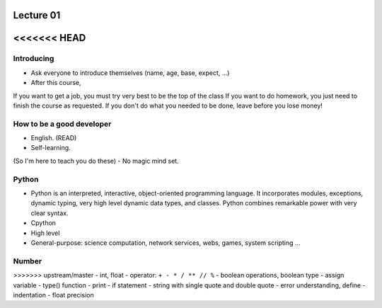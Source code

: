 Lecture 01
==========

<<<<<<< HEAD
=======
Introducing
-----------

- Ask everyone to introduce themselves (name, age, base, expect, ...)
- After this course,
If you want to get a job, you must try very best to be the top of the class
If you want to do homework, you just need to finish the course as
requested.
If you don't do what you needed to be done, leave before you lose money!

How to be a good developer
--------------------------

- English. (READ)
- Self-learning.
(So I'm here to teach you do these)
- No magic mind set.

Python
------

- Python is an interpreted, interactive, object-oriented programming language.
  It incorporates modules, exceptions, dynamic typing, very high level dynamic
  data types, and classes.  Python combines remarkable power with very clear
  syntax.
- Cpython
- High level
- General-purpose: science computation, network services, webs, games, system scripting ...

Number
------

>>>>>>> upstream/master
- int, float
- operator: ``+ - * / ** // %``
- boolean operations, boolean type
- assign variable
- type() function
- print
- if statement
- string with single quote and double quote
- error understanding, define
- indentation
- float precision
